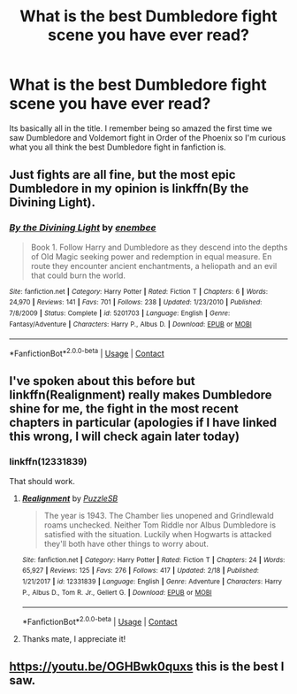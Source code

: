 #+TITLE: What is the best Dumbledore fight scene you have ever read?

* What is the best Dumbledore fight scene you have ever read?
:PROPERTIES:
:Author: Emerald-Guardian
:Score: 17
:DateUnix: 1524631828.0
:DateShort: 2018-Apr-25
:END:
Its basically all in the title. I remember being so amazed the first time we saw Dumbledore and Voldemort fight in Order of the Phoenix so I'm curious what you all think the best Dumbledore fight in fanfiction is.


** Just fights are all fine, but the most epic Dumbledore in my opinion is linkffn(By the Divining Light).
:PROPERTIES:
:Author: A2i9
:Score: 7
:DateUnix: 1524637445.0
:DateShort: 2018-Apr-25
:END:

*** [[https://www.fanfiction.net/s/5201703/1/][*/By the Divining Light/*]] by [[https://www.fanfiction.net/u/980211/enembee][/enembee/]]

#+begin_quote
  Book 1. Follow Harry and Dumbledore as they descend into the depths of Old Magic seeking power and redemption in equal measure. En route they encounter ancient enchantments, a heliopath and an evil that could burn the world.
#+end_quote

^{/Site/:} ^{fanfiction.net} ^{*|*} ^{/Category/:} ^{Harry} ^{Potter} ^{*|*} ^{/Rated/:} ^{Fiction} ^{T} ^{*|*} ^{/Chapters/:} ^{6} ^{*|*} ^{/Words/:} ^{24,970} ^{*|*} ^{/Reviews/:} ^{141} ^{*|*} ^{/Favs/:} ^{701} ^{*|*} ^{/Follows/:} ^{238} ^{*|*} ^{/Updated/:} ^{1/23/2010} ^{*|*} ^{/Published/:} ^{7/8/2009} ^{*|*} ^{/Status/:} ^{Complete} ^{*|*} ^{/id/:} ^{5201703} ^{*|*} ^{/Language/:} ^{English} ^{*|*} ^{/Genre/:} ^{Fantasy/Adventure} ^{*|*} ^{/Characters/:} ^{Harry} ^{P.,} ^{Albus} ^{D.} ^{*|*} ^{/Download/:} ^{[[http://www.ff2ebook.com/old/ffn-bot/index.php?id=5201703&source=ff&filetype=epub][EPUB]]} ^{or} ^{[[http://www.ff2ebook.com/old/ffn-bot/index.php?id=5201703&source=ff&filetype=mobi][MOBI]]}

--------------

*FanfictionBot*^{2.0.0-beta} | [[https://github.com/tusing/reddit-ffn-bot/wiki/Usage][Usage]] | [[https://www.reddit.com/message/compose?to=tusing][Contact]]
:PROPERTIES:
:Author: FanfictionBot
:Score: 2
:DateUnix: 1524637452.0
:DateShort: 2018-Apr-25
:END:


** I've spoken about this before but linkffn(Realignment) really makes Dumbledore shine for me, the fight in the most recent chapters in particular (apologies if I have linked this wrong, I will check again later today)
:PROPERTIES:
:Author: cavey_dude
:Score: 8
:DateUnix: 1524660053.0
:DateShort: 2018-Apr-25
:END:

*** linkffn(12331839)

That should work.
:PROPERTIES:
:Author: SurbhitSrivastava
:Score: 2
:DateUnix: 1524666659.0
:DateShort: 2018-Apr-25
:END:

**** [[https://www.fanfiction.net/s/12331839/1/][*/Realignment/*]] by [[https://www.fanfiction.net/u/5057319/PuzzleSB][/PuzzleSB/]]

#+begin_quote
  The year is 1943. The Chamber lies unopened and Grindlewald roams unchecked. Neither Tom Riddle nor Albus Dumbledore is satisfied with the situation. Luckily when Hogwarts is attacked they'll both have other things to worry about.
#+end_quote

^{/Site/:} ^{fanfiction.net} ^{*|*} ^{/Category/:} ^{Harry} ^{Potter} ^{*|*} ^{/Rated/:} ^{Fiction} ^{T} ^{*|*} ^{/Chapters/:} ^{24} ^{*|*} ^{/Words/:} ^{65,927} ^{*|*} ^{/Reviews/:} ^{125} ^{*|*} ^{/Favs/:} ^{276} ^{*|*} ^{/Follows/:} ^{417} ^{*|*} ^{/Updated/:} ^{2/18} ^{*|*} ^{/Published/:} ^{1/21/2017} ^{*|*} ^{/id/:} ^{12331839} ^{*|*} ^{/Language/:} ^{English} ^{*|*} ^{/Genre/:} ^{Adventure} ^{*|*} ^{/Characters/:} ^{Harry} ^{P.,} ^{Albus} ^{D.,} ^{Tom} ^{R.} ^{Jr.,} ^{Gellert} ^{G.} ^{*|*} ^{/Download/:} ^{[[http://www.ff2ebook.com/old/ffn-bot/index.php?id=12331839&source=ff&filetype=epub][EPUB]]} ^{or} ^{[[http://www.ff2ebook.com/old/ffn-bot/index.php?id=12331839&source=ff&filetype=mobi][MOBI]]}

--------------

*FanfictionBot*^{2.0.0-beta} | [[https://github.com/tusing/reddit-ffn-bot/wiki/Usage][Usage]] | [[https://www.reddit.com/message/compose?to=tusing][Contact]]
:PROPERTIES:
:Author: FanfictionBot
:Score: 1
:DateUnix: 1524666662.0
:DateShort: 2018-Apr-25
:END:


**** Thanks mate, I appreciate it!
:PROPERTIES:
:Author: cavey_dude
:Score: 1
:DateUnix: 1524675898.0
:DateShort: 2018-Apr-25
:END:


** [[https://youtu.be/OGHBwk0quxs]] this is the best I saw.
:PROPERTIES:
:Author: pablofuckingescobar
:Score: 1
:DateUnix: 1524662944.0
:DateShort: 2018-Apr-25
:END:
